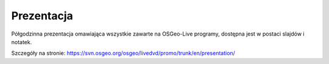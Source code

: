 .. .. meta::
..   :http-equiv=refresh: 0;url=http://cameronshorter.blogspot.com/2010/09/osgeolive-40-lightening-overview.html

Prezentacja
================================================================================
Półgodzinna prezentacja omawiająca wszystkie zawarte na OSGeo-Live programy, dostępna jest w postaci slajdów i notatek.

Szczegóły na stronie: https://svn.osgeo.org/osgeo/livedvd/promo/trunk/en/presentation/
